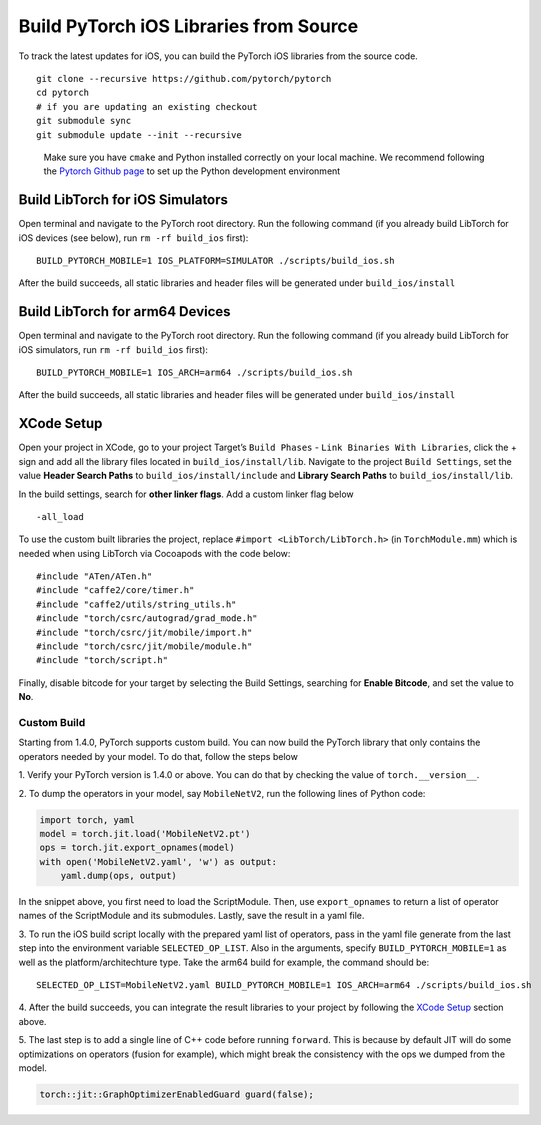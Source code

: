 Build PyTorch iOS Libraries from Source
=======================================

To track the latest updates for iOS, you can build the PyTorch iOS
libraries from the source code.

::

   git clone --recursive https://github.com/pytorch/pytorch
   cd pytorch
   # if you are updating an existing checkout
   git submodule sync
   git submodule update --init --recursive

..

   Make sure you have ``cmake`` and Python installed correctly on your
   local machine. We recommend following the `Pytorch Github
   page <https://github.com/pytorch/pytorch>`__ to set up the Python
   development environment

Build LibTorch for iOS Simulators
~~~~~~~~~~~~~~~~~~~~~~~~~~~~~~~~~

Open terminal and navigate to the PyTorch root directory. Run the
following command (if you already build LibTorch for iOS devices (see
below), run ``rm -rf build_ios`` first):

::

   BUILD_PYTORCH_MOBILE=1 IOS_PLATFORM=SIMULATOR ./scripts/build_ios.sh

After the build succeeds, all static libraries and header files will be
generated under ``build_ios/install``

Build LibTorch for arm64 Devices
~~~~~~~~~~~~~~~~~~~~~~~~~~~~~~~~

Open terminal and navigate to the PyTorch root directory. Run the
following command (if you already build LibTorch for iOS simulators, run
``rm -rf build_ios`` first):

::

   BUILD_PYTORCH_MOBILE=1 IOS_ARCH=arm64 ./scripts/build_ios.sh

After the build succeeds, all static libraries and header files will be
generated under ``build_ios/install``

XCode Setup
~~~~~~~~~~~

Open your project in XCode, go to your project Target’s ``Build Phases``
- ``Link Binaries With Libraries``, click the + sign and add all the
library files located in ``build_ios/install/lib``. Navigate to the
project ``Build Settings``, set the value **Header Search Paths** to
``build_ios/install/include`` and **Library Search Paths** to
``build_ios/install/lib``.

In the build settings, search for **other linker flags**. Add a custom
linker flag below

::

   -all_load

To use the custom built libraries the project, replace
``#import <LibTorch/LibTorch.h>`` (in ``TorchModule.mm``) which is
needed when using LibTorch via Cocoapods with the code below:

::

   #include "ATen/ATen.h"
   #include "caffe2/core/timer.h"
   #include "caffe2/utils/string_utils.h"
   #include "torch/csrc/autograd/grad_mode.h"
   #include "torch/csrc/jit/mobile/import.h"
   #include "torch/csrc/jit/mobile/module.h"
   #include "torch/script.h"

Finally, disable bitcode for your target by selecting the Build
Settings, searching for **Enable Bitcode**, and set the value to **No**.

Custom Build
------------

Starting from 1.4.0, PyTorch supports custom build. You can now build
the PyTorch library that only contains the operators needed by your
model. To do that, follow the steps below

1. Verify your PyTorch version is 1.4.0 or above. You can do that by
checking the value of ``torch.__version__``.

2. To dump the operators in your model, say ``MobileNetV2``, run the
following lines of Python code:

.. code:: python

   import torch, yaml
   model = torch.jit.load('MobileNetV2.pt')
   ops = torch.jit.export_opnames(model)
   with open('MobileNetV2.yaml', 'w') as output:
       yaml.dump(ops, output)

In the snippet above, you first need to load the ScriptModule. Then, use
``export_opnames`` to return a list of operator names of the
ScriptModule and its submodules. Lastly, save the result in a yaml file.

3. To run the iOS build script locally with the prepared yaml list of
operators, pass in the yaml file generate from the last step into the
environment variable ``SELECTED_OP_LIST``. Also in the arguments,
specify ``BUILD_PYTORCH_MOBILE=1`` as well as the platform/architechture
type. Take the arm64 build for example, the command should be:

::

   SELECTED_OP_LIST=MobileNetV2.yaml BUILD_PYTORCH_MOBILE=1 IOS_ARCH=arm64 ./scripts/build_ios.sh

4. After the build succeeds, you can integrate the result libraries to
your project by following the `XCode Setup <#xcode-setup>`__ section
above.

5. The last step is to add a single line of C++ code before running
``forward``. This is because by default JIT will do some optimizations
on operators (fusion for example), which might break the consistency
with the ops we dumped from the model.

.. code:: cpp

   torch::jit::GraphOptimizerEnabledGuard guard(false);

